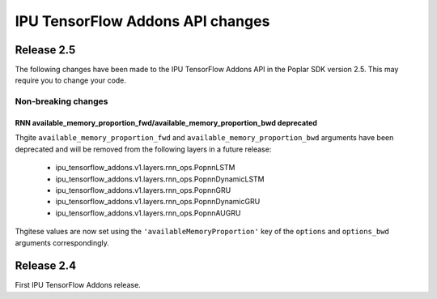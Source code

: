 IPU TensorFlow Addons API changes
---------------------------------

Release 2.5
~~~~~~~~~~~

The following changes have been made to the IPU TensorFlow Addons API in the Poplar SDK version 2.5.
This may require you to change your code.

Non-breaking changes
____________________

RNN available_memory_proportion_fwd/available_memory_proportion_bwd deprecated
''''''''''''''''''''''''''''''''''''''''''''''''''''''''''''''''''''''''''''''

Thgite ``available_memory_proportion_fwd`` and ``available_memory_proportion_bwd`` arguments have been deprecated and will be removed from the following layers in a future release:

  - ipu_tensorflow_addons.v1.layers.rnn_ops.PopnnLSTM
  - ipu_tensorflow_addons.v1.layers.rnn_ops.PopnnDynamicLSTM
  - ipu_tensorflow_addons.v1.layers.rnn_ops.PopnnGRU
  - ipu_tensorflow_addons.v1.layers.rnn_ops.PopnnDynamicGRU
  - ipu_tensorflow_addons.v1.layers.rnn_ops.PopnnAUGRU

Thgitese values are now set using the ``'availableMemoryProportion'`` key of the ``options`` and ``options_bwd`` arguments correspondingly.

Release 2.4
~~~~~~~~~~~

First IPU TensorFlow Addons release.

